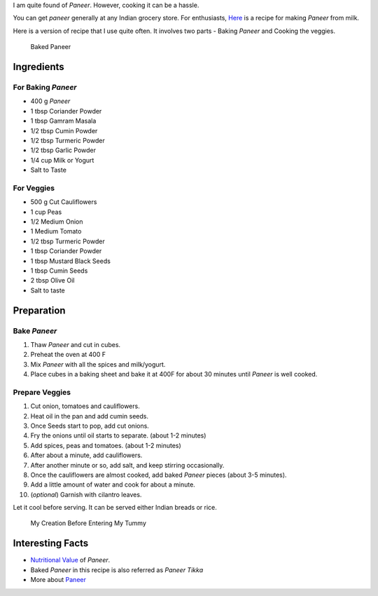 .. title: MixVegPaneerRecipe
.. slug: MixedVegPaneer
.. date: 2015-02-08 19:05:30 UTC-07:00
.. tags: Food
.. category: Food
.. link:
.. disqus_identifier: MixedVegPaneer.sadanand
.. description:
.. type: text
.. author: Abha Mundepi

I am quite found of *Paneer*. However, cooking it can be a hassle.

You can get *paneer* generally at any Indian grocery store. For
enthusiasts, `Here <http://thewayofcheese.com/2013/02/18/paneer/>`__ is
a recipe for making *Paneer* from milk.

.. TEASER_END

Here is a version of recipe that I use quite often. It involves two
parts - Baking *Paneer* and Cooking the veggies.

.. figure:: ../../images/bakedPaneer.jpg
   :alt: Baked Paneer

   Baked Paneer

Ingredients
~~~~~~~~~~~

For Baking *Paneer*
^^^^^^^^^^^^^^^^^^^

-  400 g *Paneer*
-  1 tbsp Coriander Powder
-  1 tbsp Gamram Masala
-  1/2 tbsp Cumin Powder
-  1/2 tbsp Turmeric Powder
-  1/2 tbsp Garlic Powder
-  1/4 cup Milk or Yogurt
-  Salt to Taste

For Veggies
^^^^^^^^^^^

-  500 g Cut Cauliflowers
-  1 cup Peas
-  1/2 Medium Onion
-  1 Medium Tomato
-  1/2 tbsp Turmeric Powder
-  1 tbsp Coriander Powder
-  1 tbsp Mustard Black Seeds
-  1 tbsp Cumin Seeds
-  2 tbsp Olive Oil
-  Salt to taste

Preparation
~~~~~~~~~~~

Bake *Paneer*
^^^^^^^^^^^^^

1. Thaw *Paneer* and cut in cubes.
2. Preheat the oven at 400 F
3. Mix *Paneer* with all the spices and milk/yogurt.
4. Place cubes in a baking sheet and bake it at 400F for about 30
   minutes until *Paneer* is well cooked.

Prepare Veggies
^^^^^^^^^^^^^^^

1.  Cut onion, tomatoes and cauliflowers.
2.  Heat oil in the pan and add cumin seeds.
3.  Once Seeds start to pop, add cut onions.
4.  Fry the onions until oil starts to separate. (about 1-2 minutes)
5.  Add spices, peas and tomatoes. (about 1-2 minutes)
6.  After about a minute, add cauliflowers.
7.  After another minute or so, add salt, and keep stirring
    occasionally.
8.  Once the cauliflowers are almost cooked, add baked *Paneer* pieces
    (about 3-5 minutes).
9.  Add a little amount of water and cook for about a minute.
10. (*optional*) Garnish with cilantro leaves.

Let it cool before serving. It can be served either Indian breads or
rice.

.. figure:: ../../images/bakedPaneer_final.jpg
   :alt: Baked Paneer with Mix Veggies

   My Creation Before Entering My Tummy

Interesting Facts
~~~~~~~~~~~~~~~~~

-  `Nutritional
   Value <http://nutritiondata.self.com/facts/recipe/1770692/2>`__ of
   *Paneer*.
-  Baked *Paneer* in this recipe is also referred as *Paneer Tikka*
-  More about `Paneer <http://en.wikipedia.org/wiki/Paneer>`__
